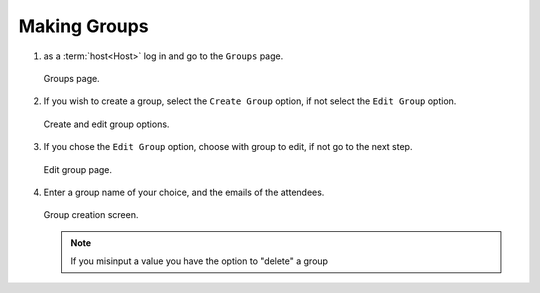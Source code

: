 .. _man.host.make_group:

Making Groups
=============
#. as a :term:`host<Host>` log in and go to the ``Groups`` page.

   .. figure:: https://via.placeholder.com/1125x2436
      :height: 300
      :align: center
      :alt: groups page
      
      Groups page.

#. If you wish to create a group, select the ``Create Group`` option, if not select the ``Edit Group`` option.

   .. figure:: https://via.placeholder.com/1125x2436
      :height: 300
      :align: center
      :alt: create and edit group options
      
      Create and edit group options.

#. If you chose the ``Edit Group`` option, choose with group to edit, if not go to the next step.

   .. figure:: https://via.placeholder.com/1125x2436
      :height: 300
      :align: center
      :alt: edit group page
      
      Edit group page.

#. Enter a group name of your choice, and the emails of the attendees.

   .. figure:: https://via.placeholder.com/1125x2436
      :height: 300
      :align: center
      :alt: group creation screen

      Group creation screen.

   .. note:: If you misinput a value you have the option to "delete" a group
